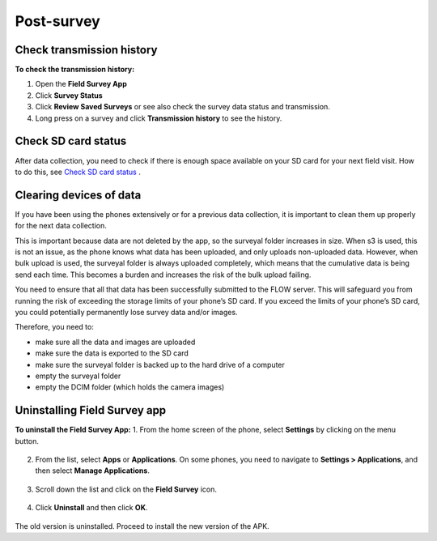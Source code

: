 Post-survey
===========

Check transmission history
--------------------------
**To check the transmission history:**

1.	Open the **Field Survey App**
2.	Click **Survey Status**
3.	Click **Review Saved Surveys** or see also check the survey data status and transmission. 
4.	Long press on a survey and click **Transmission history** to see the history. 


Check SD card status
--------------------
After data collection, you need to check if there is enough space available on your SD card for your next field visit. How to do this, see `Check SD card status <http://flow.readthedocs.org/en/latest/docs/topic/fieldapp/3-launching-app.html#check-sd-card-status.html>`_ .     


Clearing devices of data 
------------------------
If you have been using the phones extensively or for a previous data collection, it is important to clean them up properly for the next data collection. 

This is important because data are not deleted by the app, so the surveyal folder increases in size. When s3 is used, this is not an issue, as the phone knows what data has been uploaded, and only uploads non-uploaded data. However, when bulk upload is used, the surveyal folder is always uploaded completely, which means that the cumulative data is being send each time. This becomes a burden and increases the risk of the bulk upload failing.

You need to ensure that all that data has been successfully submitted to the FLOW server. This will safeguard you from running the risk of exceeding the storage limits of your phone’s SD card. If you exceed the limits of your phone’s SD card, you could potentially permanently lose survey data and/or images.

Therefore, you need to: 

-	make sure all the data and images are uploaded
-	make sure the data is exported to the SD card
-	make sure the surveyal folder is backed up to the hard drive of a computer
-	empty the surveyal folder
-	empty the DCIM folder (which holds the camera images)


Uninstalling Field Survey app
-----------------------------
**To uninstall the Field Survey App:**
1.	From the home screen of the phone, select **Settings** by clicking on the menu button. 

.. figure:: img/6-4Menu_settings.png
   :width: 200 px
   :alt: image of phone
   :align: center

2.	From the list, select **Apps** or **Applications**. On some phones, you need to navigate to **Settings > Applications**, and then select **Manage Applications**.

.. figure:: img/6-4uninstall_app_Apps.png
   :width: 200 px
   :alt: image of phone
   :align: center
   
3.	Scroll down the list and click on the **Field Survey** icon.   
   
.. figure:: img/6-4uninstall_app_FieldSurveyApp.png
   :width: 200 px
   :alt: image of phone
   :align: center
   
4.	Click **Uninstall** and then click **OK**.

.. figure:: img/6-4Uninstall.png
   :width: 200 px
   :alt: image of phone
   :align: center
   
The old version is uninstalled. Proceed to install the new version of the APK. 
